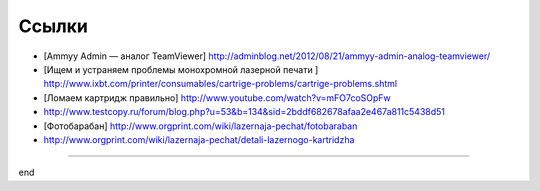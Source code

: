 Ссылки
======

* [Ammyy Admin — аналог TeamViewer] http://adminblog.net/2012/08/21/ammyy-admin-analog-teamviewer/
* [Ищем и устраняем проблемы монохромной лазерной печати ] http://www.ixbt.com/printer/consumables/cartrige-problems/cartrige-problems.shtml
* [Ломаем картридж правильно] http://www.youtube.com/watch?v=mFO7coSOpFw
* http://www.testcopy.ru/forum/blog.php?u=53&b=134&sid=2bddf682678afaa2e467a811c5438d51
* [Фотобарабан] http://www.orgprint.com/wiki/lazernaja-pechat/fotobaraban
* http://www.orgprint.com/wiki/lazernaja-pechat/detali-lazernogo-kartridzha
  
___________

end